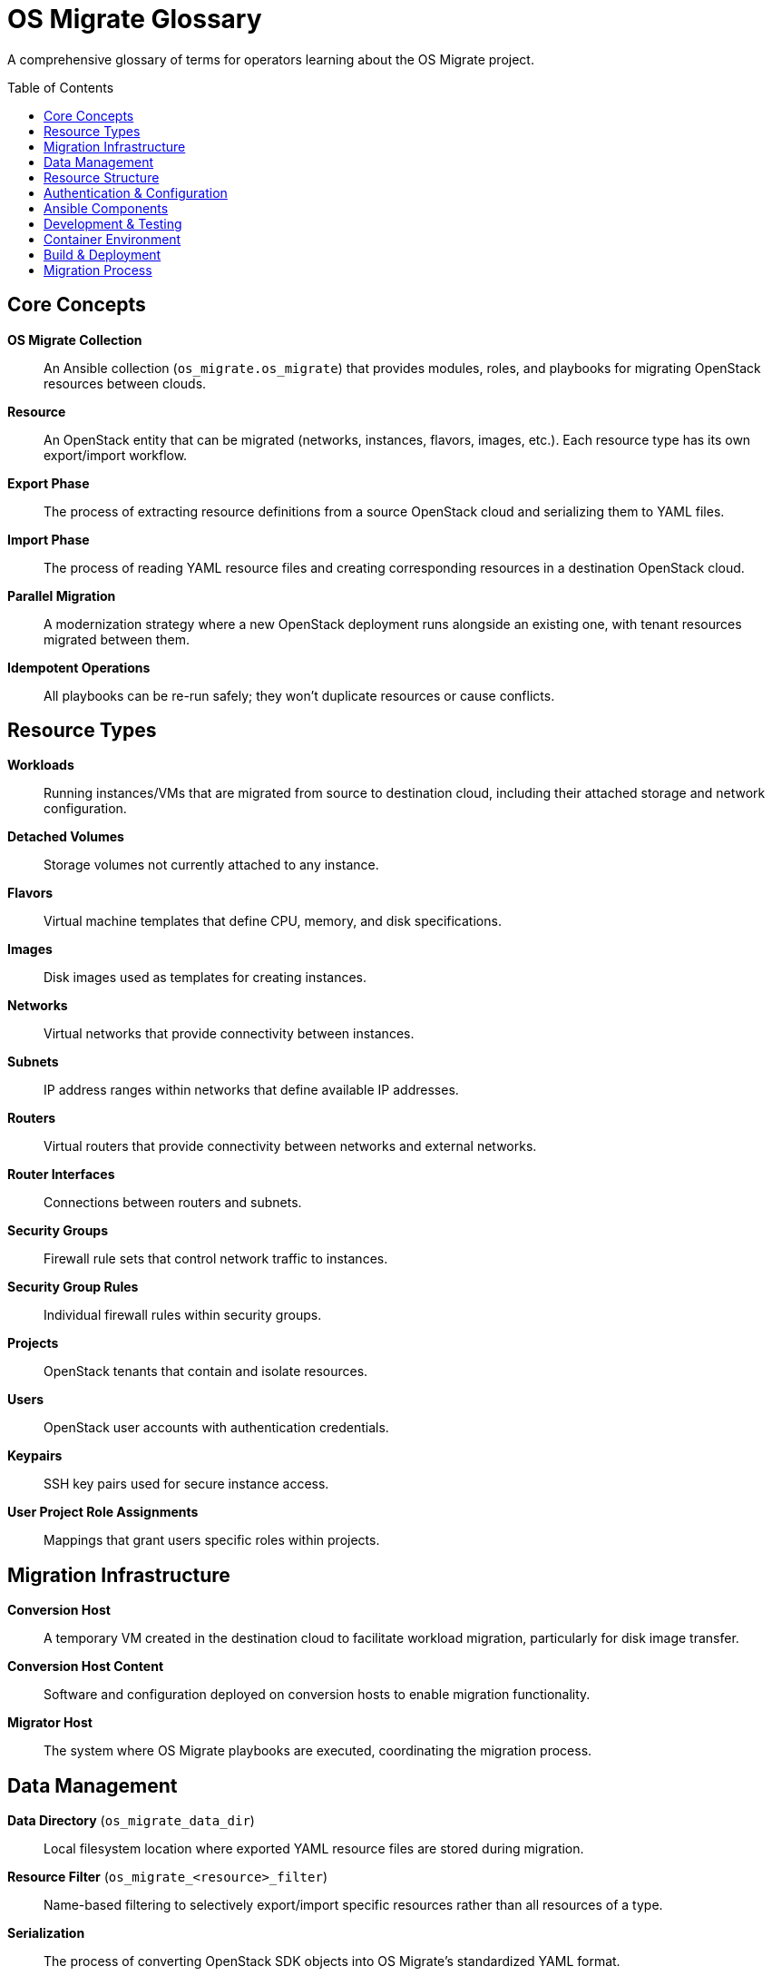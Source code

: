 = OS Migrate Glossary
:toc:
:toc-placement: preamble

A comprehensive glossary of terms for operators learning about the OS Migrate project.

== Core Concepts

*OS Migrate Collection*::
An Ansible collection (`os_migrate.os_migrate`) that provides modules, roles, and playbooks for migrating OpenStack resources between clouds.

*Resource*::
An OpenStack entity that can be migrated (networks, instances, flavors, images, etc.). Each resource type has its own export/import workflow.

*Export Phase*::
The process of extracting resource definitions from a source OpenStack cloud and serializing them to YAML files.

*Import Phase*::
The process of reading YAML resource files and creating corresponding resources in a destination OpenStack cloud.

*Parallel Migration*::
A modernization strategy where a new OpenStack deployment runs alongside an existing one, with tenant resources migrated between them.

*Idempotent Operations*::
All playbooks can be re-run safely; they won't duplicate resources or cause conflicts.

== Resource Types

*Workloads*::
Running instances/VMs that are migrated from source to destination cloud, including their attached storage and network configuration.

*Detached Volumes*::
Storage volumes not currently attached to any instance.

*Flavors*::
Virtual machine templates that define CPU, memory, and disk specifications.

*Images*::
Disk images used as templates for creating instances.

*Networks*::
Virtual networks that provide connectivity between instances.

*Subnets*::
IP address ranges within networks that define available IP addresses.

*Routers*::
Virtual routers that provide connectivity between networks and external networks.

*Router Interfaces*::
Connections between routers and subnets.

*Security Groups*::
Firewall rule sets that control network traffic to instances.

*Security Group Rules*::
Individual firewall rules within security groups.

*Projects*::
OpenStack tenants that contain and isolate resources.

*Users*::
OpenStack user accounts with authentication credentials.

*Keypairs*::
SSH key pairs used for secure instance access.

*User Project Role Assignments*::
Mappings that grant users specific roles within projects.

== Migration Infrastructure

*Conversion Host*::
A temporary VM created in the destination cloud to facilitate workload migration, particularly for disk image transfer.

*Conversion Host Content*::
Software and configuration deployed on conversion hosts to enable migration functionality.

*Migrator Host*::
The system where OS Migrate playbooks are executed, coordinating the migration process.

== Data Management

*Data Directory* (`os_migrate_data_dir`)::
Local filesystem location where exported YAML resource files are stored during migration.

*Resource Filter* (`os_migrate_<resource>_filter`)::
Name-based filtering to selectively export/import specific resources rather than all resources of a type.

*Serialization*::
The process of converting OpenStack SDK objects into OS Migrate's standardized YAML format.

*Resource Validation*::
Checking that imported YAML files contain valid resource definitions before attempting import.

*File Validation* (`import_<resource>_validate_file`)::
Optional validation step that verifies resource data integrity before import operations.

== Resource Structure

*params_from_sdk*::
Resource properties that are copied to the destination cloud (configuration, settings).

*info_from_sdk*::
Resource properties that are NOT copied (UUIDs, timestamps, read-only data).

*Migration Parameters*::
OS Migrate-specific settings that control migration behavior for each resource.

*SDK Parameters*::
Parameters used when making OpenStack API calls to create or update resources.

*Readonly SDK Parameters*::
Parameters that are allowed during resource creation but not during updates.

== Authentication & Configuration

*Source Auth* (`os_migrate_src_auth`)::
OpenStack authentication credentials for the source cloud.

*Destination Auth* (`os_migrate_dst_auth`)::
OpenStack authentication credentials for the destination cloud.

*clouds.yaml*::
OpenStack client configuration file containing cloud authentication details.

*Source Cloud* (`SRC_CLOUD`)::
Environment variable identifying the source cloud configuration in clouds.yaml.

*Destination Cloud* (`DST_CLOUD`)::
Environment variable identifying the destination cloud configuration in clouds.yaml.

== Ansible Components

*Export Roles*::
Ansible roles that call export modules and handle resource filtering (e.g., `export_networks`, `export_workloads`).

*Import Roles*::
Ansible roles that validate data files and call import modules (e.g., `import_networks`, `import_workloads`).

*Export Modules*::
Ansible modules that retrieve resources from source cloud and serialize to YAML (e.g., `export_flavor.py`).

*Import Modules*::
Ansible modules that read YAML files and create resources in destination cloud (e.g., `import_flavor.py`).

*Prelude Roles*::
Setup roles that prepare the environment:
- `prelude_src` - Source cloud preparation
- `prelude_dst` - Destination cloud preparation  
- `prelude_common` - Common setup tasks

*Resource Class*::
Python class that defines how OpenStack SDK objects are converted to/from OS Migrate format. All inherit from the base `Resource` class.

== Development & Testing

*Role Skeleton*::
Template structure for creating new export/import roles using the role-addition script.

*Unit Tests*::
Tests that verify module logic and resource class behavior in isolation.

*Functional Tests*::
Tests that verify roles and modules work correctly in integration scenarios.

*End-to-End Tests* (E2E)::
Full migration workflow tests that validate complete export/import cycles.

*Sanity Tests*::
Ansible collection sanity checks that verify code quality and standards compliance.

== Container Environment

*Container Engine*::
Configurable container runtime (Podman/Docker) used for development environment via `CONTAINER_ENGINE` variable.

*Development Container*::
CentOS Stream 10 container with Python 3.12 where all OS Migrate commands execute.

*Source Mount*::
The `/code` directory inside the container where the OS Migrate source code is mounted.

== Build & Deployment

*Collection Build*::
Process of packaging OS Migrate into an Ansible collection archive for distribution.

*Galaxy Installation*::
Installing the OS Migrate collection via `ansible-galaxy collection install os_migrate.os_migrate`.

*Dependencies*::
Required Ansible collections (`community.crypto`, `community.general`, `openstack.cloud`) and Python packages.

== Migration Process

*Three-Phase Migration*::
The standard workflow: Export → Transfer → Import.

*Transfer Phase*::
Moving exported YAML data files from source environment to destination environment.

*Validation Phase*::
Verifying that resources were created correctly and handling any migration errors.

*Resource References*::
Cross-references between resources (e.g., instances referencing networks) that must be resolved during import.